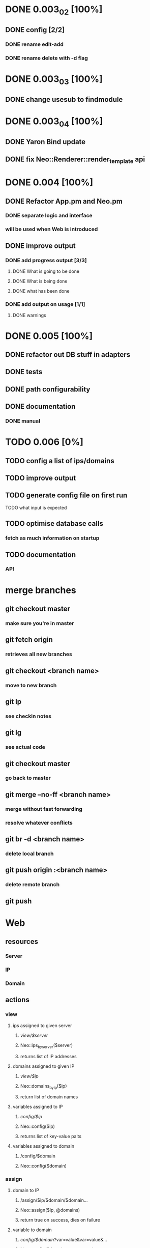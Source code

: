* DONE 0.003_02 [100%]
** DONE config [2/2]
*** DONE rename edit-add
*** DONE rename delete with -d flag
* DONE 0.003_03 [100%]
** DONE change usesub to findmodule
* DONE 0.003_04 [100%]
** DONE Yaron Bind update
** DONE fix Neo::Renderer::render_template api
* DONE 0.004 [100%]
** DONE Refactor App.pm and Neo.pm
*** DONE separate logic and interface
*** will be used when Web is introduced
** DONE improve output
*** DONE add progress output [3/3]
**** DONE What is going to be done
**** DONE What is being done
**** DONE what has been done
*** DONE add output on usage [1/1]
**** DONE warnings
* DONE 0.005 [100%]
** DONE refactor out DB stuff in adapters
** DONE tests
** DONE path configurability
** DONE documentation
*** DONE manual
* TODO 0.006 [0%]
** TODO config a list of ips/domains
** TODO improve output
** TODO generate config file on first run
**** TODO what input is expected
** TODO optimise database calls
*** fetch as much information on startup
** TODO documentation
*** API
* merge branches
** git checkout master
*** make sure you're in master
** git fetch origin
*** retrieves all new branches
** git checkout <branch name>
*** move to new branch
** git lp
*** see checkin notes
** git lg
*** see actual code
** git checkout master
*** go back to master
** git merge --no-ff <branch name>
*** merge without fast forwarding
*** resolve whatever conflicts
** git br -d <branch name>
*** delete local branch
** git push origin :<branch name>
*** delete remote branch
** git push
* Web
** resources
*** Server
*** IP
*** Domain
** actions
*** view
**** ips assigned to given server
***** /view/$server/
***** Neo::ips_by_server($server)
***** returns list of IP addresses
**** domains assigned to given IP
***** /view/$ip/
***** Neo::domains_by_ip($ip)
***** return list of domain names
**** variables assigned to IP
***** /config/$ip/
***** Neo::config($ip)
***** returns list of key-value paits
**** variables assigned to domain
***** /config/$domain
***** Neo::config($domain)
*** assign
**** domain to IP
***** /assign/$ip/$domain/$domain...
***** Neo::assign($ip, @domains)
***** return true on success, dies on failure
**** variable to domain
***** /config/$domain/?var=value&var=value&...
***** Neo::config($domain, @vars_values)
***** return true on success, dies on failure
**** variable to IP
***** /config/$ip/?var=value&var=value&...
***** Neo::config($ip, @vars_values)
***** return true on success, dies on failure
*** unassign
**** domain from IP
***** /unassign/$ip/$domain/$domain...
***** Neo::unassign($ip, @domains)
***** return true on success, dies on failure
**** variable from domain
***** /config/$domain/delete/var/var.....
***** Neo::config($domain, @vars, $delete)
***** return true on success, dies on failure
**** variable from IP
***** /config/$ip/delete/var/var.....
***** Neo::config($ip, @vars, $delete)
***** return true on success, dies on failure
*** generate
**** server config file
***** all
****** Neo::create($server|$ip, $paths)
****** /create/$server|$ip/
***** specific
****** Neo::create($server|$ip, $paths, @adapters)
****** /create/$server|$ip/perlbal/exim...
